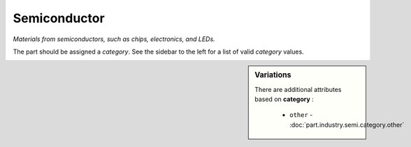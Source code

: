 Semiconductor
=============

*Materials from semiconductors, such as chips, electronics, and LEDs.*

The part should be assigned a `category`. See the sidebar to the left for a list of valid `category` values.

.. sidebar:: Variations
   
   There are additional attributes based on **category** :
   
     * ``other`` - :doc:`part.industry.semi.category.other`
   

